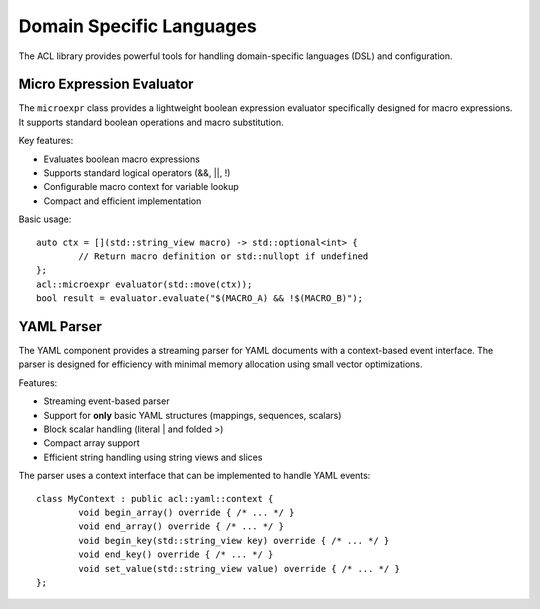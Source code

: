Domain Specific Languages
========================

The ACL library provides powerful tools for handling domain-specific languages (DSL) and configuration.

Micro Expression Evaluator
-------------------------

The ``microexpr`` class provides a lightweight boolean expression evaluator specifically designed for 
macro expressions. It supports standard boolean operations and macro substitution.

Key features:

* Evaluates boolean macro expressions
* Supports standard logical operators (&&, ||, !)
* Configurable macro context for variable lookup
* Compact and efficient implementation

Basic usage::

	auto ctx = [](std::string_view macro) -> std::optional<int> {
		// Return macro definition or std::nullopt if undefined
	};
	acl::microexpr evaluator(std::move(ctx));
	bool result = evaluator.evaluate("$(MACRO_A) && !$(MACRO_B)");

YAML Parser
----------

The YAML component provides a streaming parser for YAML documents with a context-based event interface.
The parser is designed for efficiency with minimal memory allocation using small vector optimizations.

Features:

* Streaming event-based parser
* Support for **only** basic YAML structures (mappings, sequences, scalars)
* Block scalar handling (literal | and folded >)
* Compact array support
* Efficient string handling using string views and slices

The parser uses a context interface that can be implemented to handle YAML events::

	class MyContext : public acl::yaml::context {
		void begin_array() override { /* ... */ }
		void end_array() override { /* ... */ }
		void begin_key(std::string_view key) override { /* ... */ }
		void end_key() override { /* ... */ }
		void set_value(std::string_view value) override { /* ... */ }
	};

.. autodoxygenindex::
   :project: dsl

